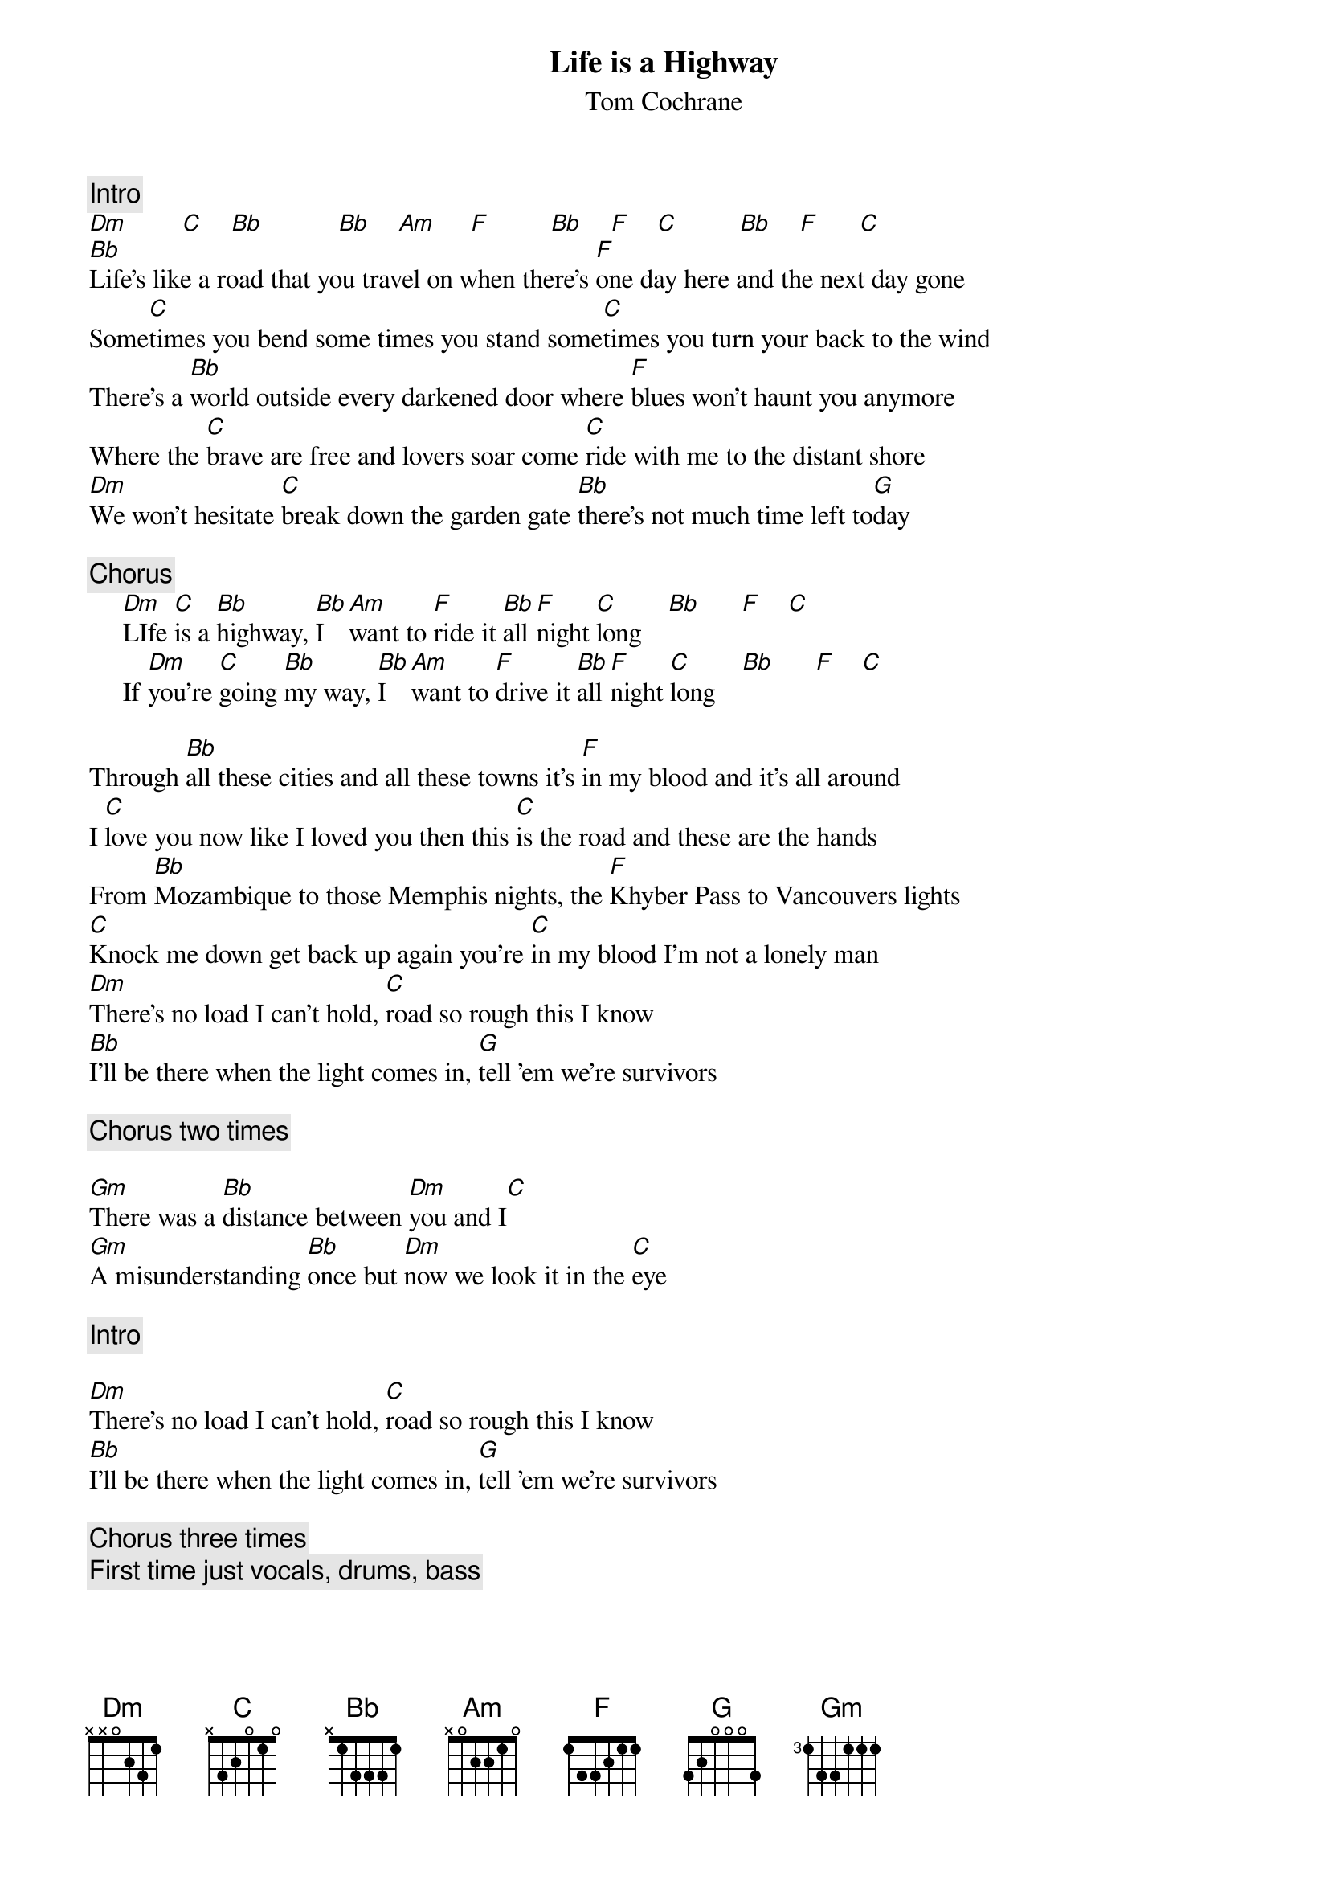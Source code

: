 {title:Life is a Highway}
{st:Tom Cochrane}
{c:Intro}
[Dm]        [C]    [Bb]           [Bb]    [Am]     [F]         [Bb]    [F]    [C]         [Bb]    [F]      [C]          
[Bb]Life's like a road that you travel on when there's [F]one day here and the next day gone
Some[C]times you bend some times you stand some[C]times you turn your back to the wind
There's a [Bb]world outside every darkened door where [F]blues won't haunt you anymore
Where the [C]brave are free and lovers soar come [C]ride with me to the distant shore 
[Dm]We won't hesitate [C]break down the garden gate [Bb]there's not much time left to[G]day

{c:Chorus}
     [Dm]LIfe [C]is a [Bb]highway, [Bb]I  [Am]want to [F]ride it [Bb]all [F]night [C]long    [Bb]      [F]    [C]  
     If [Dm]you're [C]going [Bb]my way, [Bb]I  [Am]want to [F]drive it [Bb]all [F]night [C]long    [Bb]      [F]    [C]  

Through [Bb]all these cities and all these towns it's [F]in my blood and it's all around
I [C]love you now like I loved you then this [C]is the road and these are the hands
From [Bb]Mozambique to those Memphis nights, the [F]Khyber Pass to Vancouvers lights
[C]Knock me down get back up again you're [C]in my blood I'm not a lonely man
[Dm]There's no load I can't hold, [C]road so rough this I know
[Bb]I'll be there when the light comes in, [G]tell 'em we're survivors

{c:Chorus two times}

[Gm]There was a [Bb]distance between [Dm]you and I[C] 
[Gm]A misunderstanding [Bb]once but [Dm]now we look it in the [C]eye

{c:Intro}

[Dm]There's no load I can't hold, [C]road so rough this I know
[Bb]I'll be there when the light comes in, [G]tell 'em we're survivors

{c:Chorus three times}
{c:First time just vocals, drums, bass }
